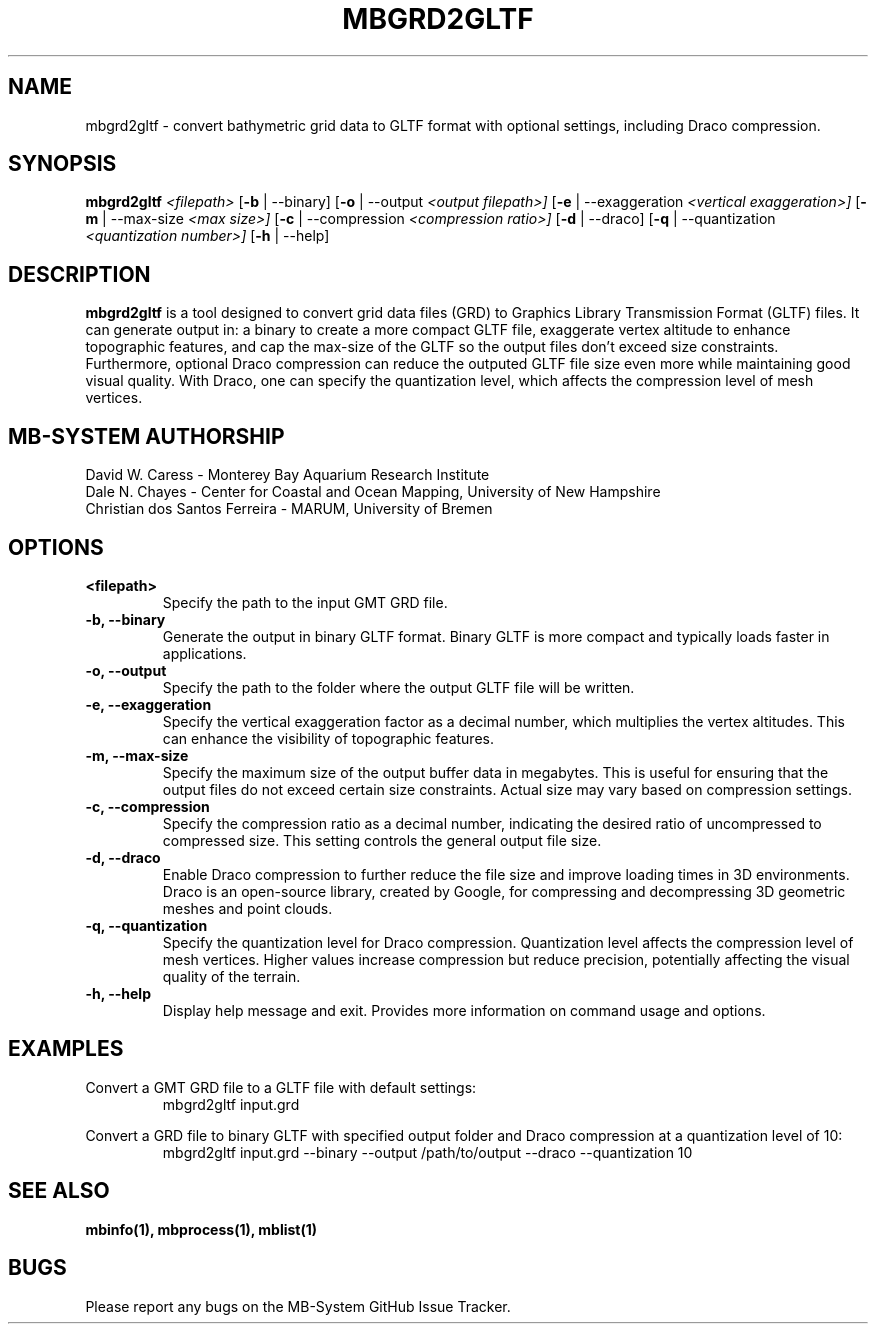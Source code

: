 .TH MBGRD2GLTF 1 "17 April, 2024" "MB-System version 5.8" "MB-System User Commands"
.SH NAME
mbgrd2gltf \- convert bathymetric grid data to GLTF format with optional settings, including Draco compression.

.SH SYNOPSIS
.B mbgrd2gltf
.I <filepath>
[\fB\-b\fR | \-\-binary]
[\fB\-o\fR | \-\-output
.I <output filepath>]
[\fB\-e\fR | \-\-exaggeration
.I <vertical exaggeration>]
[\fB\-m\fR | \-\-max-size
.I <max size>]
[\fB\-c\fR | \-\-compression
.I <compression ratio>]
[\fB\-d\fR | \-\-draco]
[\fB\-q\fR | \-\-quantization
.I <quantization number>]
[\fB\-h\fR | \-\-help]

.SH DESCRIPTION
.B mbgrd2gltf
is a tool designed to convert grid data files (GRD) to Graphics Library Transmission Format (GLTF) files. It can generate output in: a binary to create a more compact GLTF file, exaggerate vertex altitude to enhance topographic features, and cap the max-size of the GLTF so the output files don't exceed size constraints. Furthermore, optional Draco compression can reduce the outputed GLTF file size even more while maintaining good visual quality. With Draco, one can specify the quantization level, which affects the compression level of mesh vertices.

.SH MB-SYSTEM AUTHORSHIP
David W. Caress - Monterey Bay Aquarium Research Institute
.br
Dale N. Chayes - Center for Coastal and Ocean Mapping, University of New Hampshire
.br
Christian dos Santos Ferreira - MARUM, University of Bremen

.SH OPTIONS
.TP
.B <filepath>
Specify the path to the input GMT GRD file.

.TP
.B \-b, \-\-binary
Generate the output in binary GLTF format. Binary GLTF is more compact and typically loads faster in applications.

.TP
.B \-o, \-\-output
Specify the path to the folder where the output GLTF file will be written.

.TP
.B \-e, \-\-exaggeration
Specify the vertical exaggeration factor as a decimal number, which multiplies the vertex altitudes. This can enhance the visibility of topographic features.

.TP
.B \-m, \-\-max-size
Specify the maximum size of the output buffer data in megabytes. This is useful for ensuring that the output files do not exceed certain size constraints. Actual size may vary based on compression settings.

.TP
.B \-c, \-\-compression
Specify the compression ratio as a decimal number, indicating the desired ratio of uncompressed to compressed size. This setting controls the general output file size.

.TP
.B \-d, \-\-draco
Enable Draco compression to further reduce the file size and improve loading times in 3D environments. Draco is an open-source library, created by Google, for compressing and decompressing 3D geometric meshes and point clouds.

.TP
.B \-q, \-\-quantization
Specify the quantization level for Draco compression. Quantization level affects the compression level of mesh vertices. Higher values increase compression but reduce precision, potentially affecting the visual quality of the terrain.

.TP
.B \-h, \-\-help
Display help message and exit. Provides more information on command usage and options.

.SH EXAMPLES
Convert a GMT GRD file to a GLTF file with default settings:
.RS
.nf
mbgrd2gltf input.grd
.fi
.RE

Convert a GRD file to binary GLTF with specified output folder and Draco compression at a quantization level of 10:
.RS
.nf
mbgrd2gltf input.grd --binary --output /path/to/output --draco --quantization 10
.fi
.RE

.SH "SEE ALSO"
.B mbinfo(1),
.B mbprocess(1),
.B mblist(1)

.SH BUGS
Please report any bugs on the MB-System GitHub Issue Tracker.
